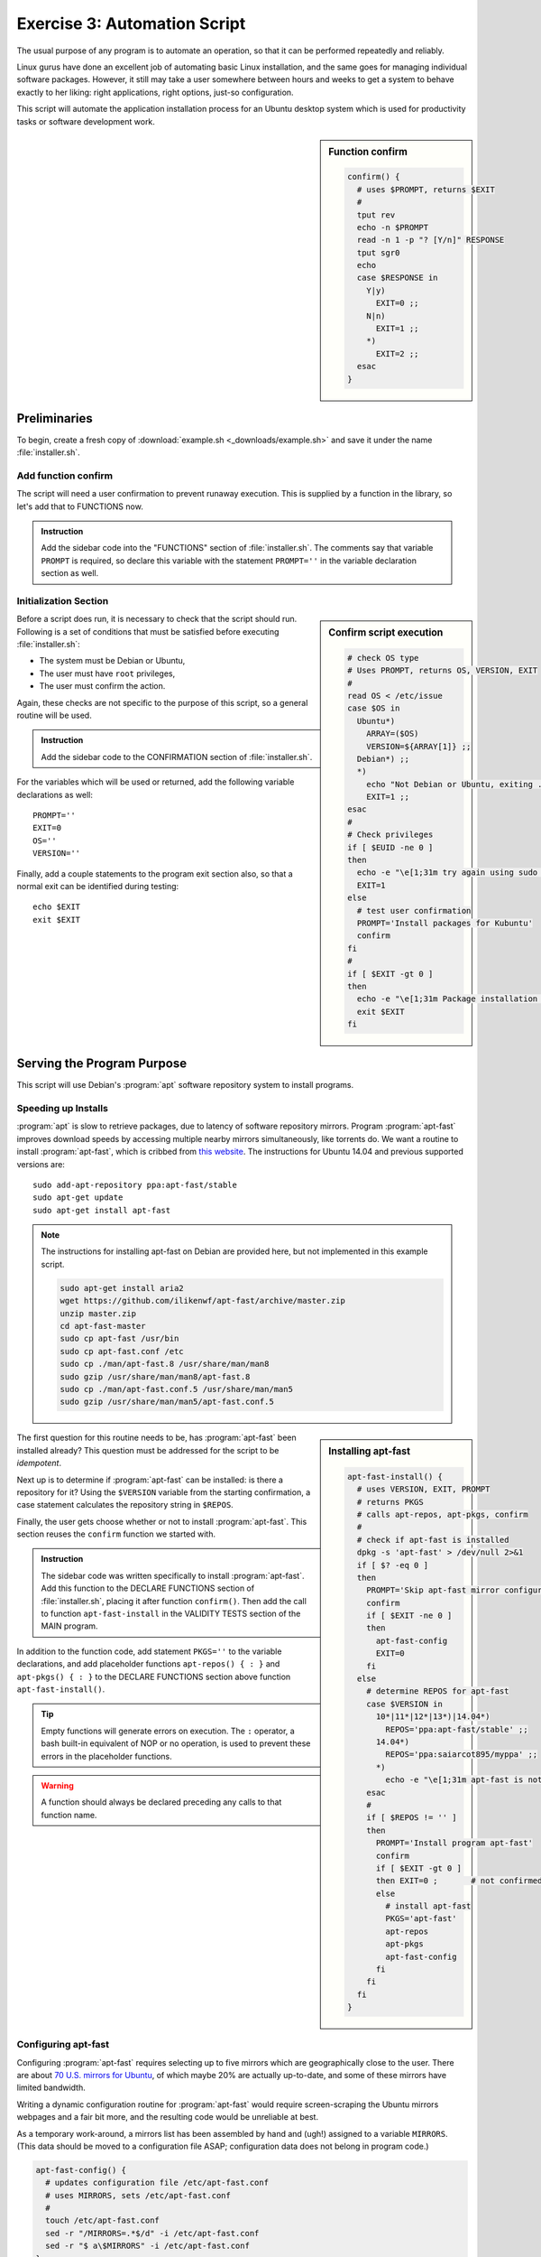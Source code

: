 .. _convention-lesson: 

#############################
Exercise 3: Automation Script
#############################

The usual purpose of any program is to automate an operation, so that it can be 
performed repeatedly and reliably. 

Linux gurus have done an excellent job of automating basic Linux installation, 
and the same goes for managing individual software packages. However, it still 
may take a user somewhere between hours and weeks to get a system to behave 
exactly to her liking: right applications, right options, just-so configuration. 

This script will automate the application installation process for an Ubuntu 
desktop system which is used for productivity tasks or software development 
work.

.. sidebar:: Function confirm

   .. code-block:: bash

      confirm() {
        # uses $PROMPT, returns $EXIT
        #
        tput rev
        echo -n $PROMPT
        read -n 1 -p "? [Y/n]" RESPONSE
        tput sgr0
        echo
        case $RESPONSE in
          Y|y)
            EXIT=0 ;;
          N|n)
            EXIT=1 ;;
          *)
            EXIT=2 ;;
        esac
      }

Preliminaries
=============================

To begin, create a fresh copy of :download:`example.sh <_downloads/example.sh>` 
and save it under the name :file:`installer.sh`.

Add function confirm
-----------------------------

The script will need a user confirmation to prevent runaway execution. This is 
supplied by a function in the library, so let's add that to FUNCTIONS now. 

.. admonition:: Instruction

   Add the sidebar code into the "FUNCTIONS" section of :file:`installer.sh`.
   The comments say that variable ``PROMPT`` is required, so declare this 
   variable with the statement ``PROMPT=''`` in the variable declaration 
   section as well.

Initialization Section
-----------------------------

.. sidebar:: Confirm script execution

   .. code-block:: bash

      # check OS type 
      # Uses PROMPT, returns OS, VERSION, EXIT
      #
      read OS < /etc/issue
      case $OS in
        Ubuntu*)
          ARRAY=($OS)
          VERSION=${ARRAY[1]} ;;
        Debian*) ;;
        *)
          echo "Not Debian or Ubuntu, exiting ..."
          EXIT=1 ;;
      esac
      # 
      # Check privileges
      if [ $EUID -ne 0 ]
      then
        echo -e "\e[1;31m try again using sudo \e[0m"
        EXIT=1
      else
        # test user confirmation
        PROMPT='Install packages for Kubuntu'
        confirm
      fi
      # 
      if [ $EXIT -gt 0 ]
      then 
        echo -e "\e[1;31m Package installation was canceled. \e[0m"
        exit $EXIT
      fi

Before a script does run, it is necessary to check that the script should run.
Following is a set of conditions that must be satisfied before executing 
:file:`installer.sh`:

*  The system must be Debian or Ubuntu,
*  The user must have ``root`` privileges,
*  The user must confirm the action.

Again, these checks are not specific to the purpose of this script, so a general 
routine will be used.

.. admonition:: Instruction

   Add the sidebar code to the CONFIRMATION section of :file:`installer.sh`. 

For the variables which will be used or returned, add the following variable 
declarations as well::

   PROMPT=''
   EXIT=0
   OS=''
   VERSION=''

Finally, add a couple statements to the program exit section also, so that a 
normal exit can be identified during testing::

   echo $EXIT
   exit $EXIT

Serving the Program Purpose
=============================

This script will use Debian's :program:`apt` software repository system to 
install programs.

Speeding up Installs
-----------------------------

:program:`apt` is slow to retrieve packages, due to latency of software 
repository mirrors. Program :program:`apt-fast` improves download speeds by 
accessing multiple nearby mirrors simultaneously, like torrents do. We want a 
routine to install :program:`apt-fast`, which is cribbed from 
`this website <http://xmodulo.com/speed-slow-apt-get-install-debian-ubuntu.html>`_.
The instructions for Ubuntu 14.04 and previous supported versions are::

   sudo add-apt-repository ppa:apt-fast/stable
   sudo apt-get update
   sudo apt-get install apt-fast

.. note::
   The instructions for installing apt-fast on Debian are provided here, but 
   not implemented in this example script.

   .. code-block:: bash

      sudo apt-get install aria2
      wget https://github.com/ilikenwf/apt-fast/archive/master.zip
      unzip master.zip
      cd apt-fast-master
      sudo cp apt-fast /usr/bin
      sudo cp apt-fast.conf /etc
      sudo cp ./man/apt-fast.8 /usr/share/man/man8
      sudo gzip /usr/share/man/man8/apt-fast.8
      sudo cp ./man/apt-fast.conf.5 /usr/share/man/man5
      sudo gzip /usr/share/man/man5/apt-fast.conf.5

.. sidebar:: Installing apt-fast

   .. code-block:: bash

      apt-fast-install() {
        # uses VERSION, EXIT, PROMPT
        # returns PKGS
        # calls apt-repos, apt-pkgs, confirm
        #
        # check if apt-fast is installed
        dpkg -s 'apt-fast' > /dev/null 2>&1
        if [ $? -eq 0 ] 
        then
          PROMPT='Skip apt-fast mirror configuration'
          confirm
          if [ $EXIT -ne 0 ] 
          then 
            apt-fast-config
            EXIT=0
          fi
        else
          # determine REPOS for apt-fast
          case $VERSION in
            10*|11*|12*|13*)|14.04*)
              REPOS='ppa:apt-fast/stable' ;;
            14.04*)
              REPOS='ppa:saiarcot895/myppa' ;;
            *) 
              echo -e "\e[1;31m apt-fast is not released for $VERSION \e[0m" ;;
          esac
          #
          if [ $REPOS != '' ]
          then
            PROMPT='Install program apt-fast'
            confirm
            if [ $EXIT -gt 0 ] 
            then EXIT=0 ;       # not confirmed, reset EXIT
            else
              # install apt-fast
              PKGS='apt-fast'
              apt-repos
              apt-pkgs
              apt-fast-config
            fi
          fi
        fi
      }
 
The first question for this routine needs to be, has :program:`apt-fast` been 
installed already? This question must be addressed for the script to be 
*idempotent*.

Next up is to determine if :program:`apt-fast` can be installed: is there a 
repository for it? Using the ``$VERSION`` variable from the starting 
confirmation, a case statement calculates the repository string in ``$REPOS``.

Finally, the user gets choose whether or not to install :program:`apt-fast`. 
This section reuses the ``confirm`` function we started with.

.. admonition:: Instruction

   The sidebar code was written specifically to install :program:`apt-fast`. 
   Add this function to the DECLARE FUNCTIONS section of :file:`installer.sh`,
   placing it after function ``confirm()``. Then add the call to function
   ``apt-fast-install`` in the VALIDITY TESTS section of the MAIN program.

In addition to the function code, add statement ``PKGS=''`` to the variable
declarations, and add placeholder functions ``apt-repos() { : }`` and 
``apt-pkgs() { : }`` to the DECLARE FUNCTIONS section above function 
``apt-fast-install()``. 

.. tip::
   Empty functions will generate errors on execution. The ``:`` operator, a 
   bash built-in equivalent of NOP or no operation, is used to prevent these 
   errors in the placeholder functions.

.. warning::
   A function should always be declared preceding any calls to that function 
   name.

Configuring apt-fast
-----------------------------

Configuring :program:`apt-fast` requires selecting up to five mirrors which are 
geographically close to the user. There are about 
`70 U.S. mirrors for Ubuntu <https://launchpad.net/ubuntu/+archivemirrors>`_, 
of which maybe 20% are actually up-to-date, and some of these mirrors have 
limited bandwidth. 

Writing a dynamic configuration routine for :program:`apt-fast` would require 
screen-scraping the Ubuntu mirrors webpages and a fair bit more, and the 
resulting code would be unreliable at best. 

As a temporary work-around, a mirrors list has been assembled by hand and 
(ugh!) assigned to a variable ``MIRRORS``. (This data should be moved to a 
configuration file ASAP; configuration data does not belong in program code.)

.. code-block:: bash

   apt-fast-config() {
     # updates configuration file /etc/apt-fast.conf 
     # uses MIRRORS, sets /etc/apt-fast.conf
     #
     touch /etc/apt-fast.conf
     sed -r "/MIRRORS=.*$/d" -i /etc/apt-fast.conf
     sed -r "$ a\$MIRRORS" -i /etc/apt-fast.conf
   }

.. admonition:: Instruction

   Copy the ``apt-fast-config()`` function above and place it above function 
   ``apt-fast-install()`` in the FUNCTION DECLARATIONS. Then add the $MIRRORS
   declaration to the VARIABLE DECLARATIONS::

      MIRRORS='MIRRORS=("http://us.archive.ubuntu.com/ubuntu'
      MIRRORS+=',http://mirror.pnl.gov/ubuntu/'
      MIRRORS+=',http://mirrors.centarra.com/ubuntu/'
      MIRRORS+=',http://mirror.tocici.com/ubuntu/'
      MIRRORS+=',http://mirrors.us.kernel.org/ubuntu/")'

Installation routines
=============================

Finally, the placeholder routines for installing repositories and packages can 
be replaced with actual code.

.. tip::
   Debian's :program:`apt` software repository system can install multiple 
   packages at a time, but if any of a list of packages has no installation 
   candidate, the whole list will be skipped. These routines process package 
   lists one package at a time to avoid skipping.

apt-repos
-----------------------------

.. code-block:: bash

   apt-repos() {
     # uses REPOS, APTMGR, returns APT
     #
     apt-manager
     # Install repositories listed in variable REPOS
     APT=0
     for NAME in $REPOS
     do
       APT+=1
       apt-add-repository $NAME
     done
     # verify installation and update packages indexes
     if [ $APT -ne 0 ] 
     then
       echo -e "\e[1;32m Updating repository indexes \e[0m"
       apt-get -y -f install && apt-get -y update 
     fi
   }

.. admonition:: Instruction

   Use the ``apt-repos()`` function above to replace the temporary stub of the 
   same name in the FUNCTION DECLARATIONS. 

apt-pkgs
-----------------------------

.. code-block:: bash

   apt-pkgs() {
     # uses PKGS, APTMGR; returns APT
     # calls apt-manager
     #
     apt-manager
     # Install packages listed in variable PKGS
     APT=0
     for NAME in $PKGS
     do
       dpkg -s $NAME > /dev/null 2>&1
       if [ $? -ne 0 ]
       then
         APT+=1
         echo -e "\e[1;32m Missing $NAME will be installed \e[0m"
         $APTMGR -y install $NAME
       fi
     done
     # verify installation and update packages indexes
     if [ $APT -ne 0 ]
     then
       echo -e '\e[1;32m Wait as system packages are updated \e[0m'
       $APTMGR -y -f install && apt-get -y update 
     fi
   }

.. admonition:: Instruction

   Use the ``apt-pkgs()`` function above to replace the temporary stub of the 
   same name in the FUNCTION DECLARATIONS. 

.. tip::
   Debian's :program:`apt` software repository system can install multiple 
   packages at a time, but if any of a list of packages has no installation 
   candidate, the whole list will be skipped. These routines process package 
   lists one package at a time to avoid skipping.

The ``apt-pkgs()`` function calls an additional function, ``apt-manager()``, to 
determine what ``apt`` installer to use -- :program:`apt-fast` or 
:program:`apt-get` -- during install operations. Lets add this final function.

apt-manager
-----------------------------

.. code-block:: bash

   apt-manager() {
     # returns APTMGR
     #
     dpkg -s 'apt-fast' > /dev/null 2>&1
     if [ $? -ne 0 ]
     then
       APTMGR='apt-get'
     else
       APTMGR='apt-fast'
     fi
   }

.. admonition:: Instruction

   Copy the ``apt-manager()`` function and insert the code above ``apt-pkgs()`` 
   in the FUNCTION DECLARATIONS. 

Reading through the code so far, a pattern will emerge. For each routine:

*  A function performs one specific task.
*  Typically, but not always, a function returns a single variable.
*  Each function uses a minimum of input variables.
*  Each function calls a limited number of other functions, if any.
*  Functions check before performing redundant operations.
*  Every Function is idempotent.
*  Function code is generalized for potential reuse.
*  Routines get user confirmation before changing settings.

In fact, only one main routine has been written so far, and all the other code 
is generalized supporting functions for that routine.

The MAIN Program 
=============================

Now it is time to write the main code for installing software. First is to add 
repositories for packages. Add the following code to the main program body:

.. code-block:: bash

   # universe/multiverse repositories
   apt-add-repository "deb http://archive.ubuntu.com/ubuntu $(lsb_release -sc) main universe restricted multiverse"

   # add repositories for: Cinelerra, Ubuntu tweaks, Rails
   # REPOS='ppa:cinelerra-ppa/ppa ppa:tualatrix/ppa ppa:ubuntu-on-rails/ppa'
   # apt-repos

   # upgrade curl, firefox, ttf-lyx, ubufox
   PKGS='curl firefox ttf-lyx ubufox'
   apt-pkgs

Install Google Chrome stable
-----------------------------

Next will be the code to install :program:`Chrome`. There is a repository for 
:program:`Chrome`, but the Google Chrome website does it another way. Add this 
code to the main program body:

.. code-block:: bash

   # install Google Chrome stable
   CHROMEVER='google-chrome-stable_current_'
   if [[ `uname -i` =~ i*86 ]] 
   then CHROMEVER+='i386.deb'
   else CHROMEVER+='amd64.deb'
   fi 
   wget -O /tmp/chrome.deb https://dl-ssl.google.com/linux/direct/$CHROMEVER
   dpkg -i /tmp/chrome.deb
   rm /tmp/chrome.deb

Install productivity apps
-----------------------------

Now there are several sections of programs, all of which are maintained in 
package repositories. These programs will be installed in groups; add the code 
for each group to the main section of the program:

.. code-block:: bash

   # install desktop productivity apps
   PKGS='blender dia filezilla freemind gimp gnucash inkscape mypaint'
   PKGS+=' openshot scribus shotwell xaralx xsane'
   # PKGS+=' cinelerra'
   apt-pkgs

Install desktop utilities
-----------------------------

.. code-block:: bash
   
   # install desktop utility apps
   PKGS='aptitude byobu cifs-utils diffuse dosbox dosemu'
   PKGS+=' hplip-gui keepassx krdc kubuntu-restricted-extras lftp mc'
   PKGS+=' nfs-common openvpn plasma-widget-lancelot putty recordmydesktop' 
   PKGS+=' screen shutter unison vlc whois wine wireshark xclip'
   # PKGS+=' playonlinux ubuntu-tweak'
   apt-pkgs

Install Sun (Oracle) java
-----------------------------

.. code-block:: bash
   
   # install Sun (Oracle) java
   PKGS='sun-java6-bin sun-java6-fonts sun-java6-javadb sun-java6-jdk'
   PKGS+=' sun-java6-jre sun-java6-plugin'
   apt-pkgs

Install playonlinux console
-----------------------------

To add entertainment value, uncomment the following code and add it to the main 
section as well:

.. code-block:: bash
   
   # install playonlinux windows game console
   # wget -q "http://deb.playonlinux.com/public.gpg" -O- | apt-key add -
   # wget http://deb.playonlinux.com/playonlinux_trusty.list -O /etc/apt/sources.list.d/playonlinux.list
   # $APTMGR update
   # $APTMGR install playonlinux

Clean Up and Exit
=============================

Finally, this program is finished except for the exit. Normally a program would 
have a single exit point which would report a status. This script would be just 
like that too, except that it gives the user the selection to reboot when 
finished. The ``&`` after :command:`reboot` instructs shell to execute the 
reboot in a subshell, so that our script can exit normally.

Put the following statements in the EXIT CODE section at the bottom of the 
program:

.. code-block:: bash
   
   apt-get clean && apt-get update && apt-get upgrade
   
   if [ $EXIT -eq 0 ] 
   then
     PROMPT='Installation successful. Reboot now'
     if [ $EXIT -gt 0 ] 
     then reboot &
     fi
   else echo "EXIT value is $EXIT"
   fi
   
   exit $EXIT

**And now, we are finished.***